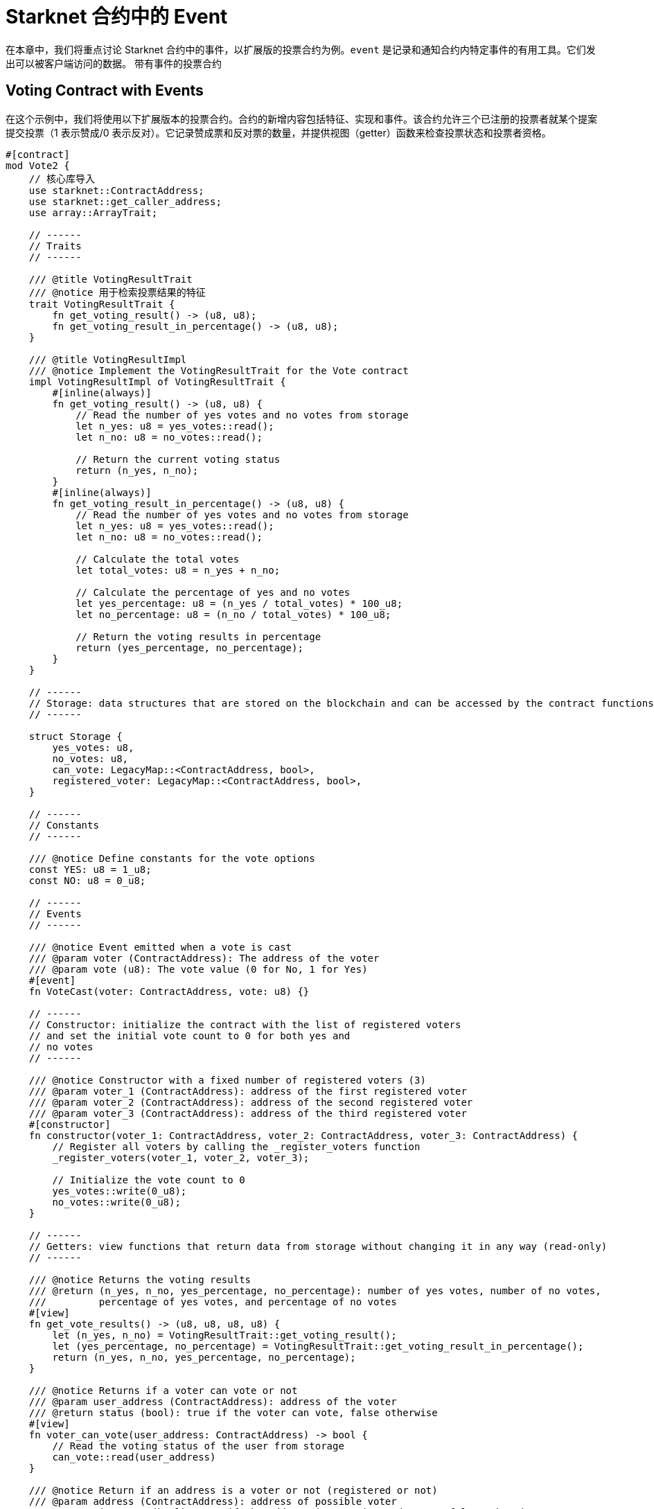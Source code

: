 [id="event"]

= Starknet 合约中的 Event

在本章中，我们将重点讨论 Starknet 合约中的事件，以扩展版的投票合约为例。`event` 是记录和通知合约内特定事件的有用工具。它们发出可以被客户端访问的数据。
带有事件的投票合约


== Voting Contract with Events

在这个示例中，我们将使用以下扩展版本的投票合约。合约的新增内容包括特征、实现和事件。该合约允许三个已注册的投票者就某个提案提交投票（1 表示赞成/0 表示反对）。它记录赞成票和反对票的数量，并提供视图（getter）函数来检查投票状态和投票者资格。

[source,rust]
----
#[contract]
mod Vote2 {
    // 核心库导入
    use starknet::ContractAddress;
    use starknet::get_caller_address;
    use array::ArrayTrait;

    // ------
    // Traits
    // ------

    /// @title VotingResultTrait
    /// @notice 用于检索投票结果的特征
    trait VotingResultTrait {
        fn get_voting_result() -> (u8, u8);
        fn get_voting_result_in_percentage() -> (u8, u8);
    }

    /// @title VotingResultImpl
    /// @notice Implement the VotingResultTrait for the Vote contract
    impl VotingResultImpl of VotingResultTrait {
        #[inline(always)]
        fn get_voting_result() -> (u8, u8) {
            // Read the number of yes votes and no votes from storage
            let n_yes: u8 = yes_votes::read();
            let n_no: u8 = no_votes::read();

            // Return the current voting status
            return (n_yes, n_no);
        }
        #[inline(always)]
        fn get_voting_result_in_percentage() -> (u8, u8) {
            // Read the number of yes votes and no votes from storage
            let n_yes: u8 = yes_votes::read();
            let n_no: u8 = no_votes::read();

            // Calculate the total votes
            let total_votes: u8 = n_yes + n_no;

            // Calculate the percentage of yes and no votes
            let yes_percentage: u8 = (n_yes / total_votes) * 100_u8;
            let no_percentage: u8 = (n_no / total_votes) * 100_u8;

            // Return the voting results in percentage
            return (yes_percentage, no_percentage);
        }
    }

    // ------
    // Storage: data structures that are stored on the blockchain and can be accessed by the contract functions
    // ------

    struct Storage {
        yes_votes: u8,
        no_votes: u8,
        can_vote: LegacyMap::<ContractAddress, bool>,
        registered_voter: LegacyMap::<ContractAddress, bool>,
    }

    // ------
    // Constants
    // ------

    /// @notice Define constants for the vote options
    const YES: u8 = 1_u8;
    const NO: u8 = 0_u8;

    // ------
    // Events
    // ------

    /// @notice Event emitted when a vote is cast
    /// @param voter (ContractAddress): The address of the voter
    /// @param vote (u8): The vote value (0 for No, 1 for Yes)
    #[event]
    fn VoteCast(voter: ContractAddress, vote: u8) {}

    // ------
    // Constructor: initialize the contract with the list of registered voters 
    // and set the initial vote count to 0 for both yes and
    // no votes
    // ------

    /// @notice Constructor with a fixed number of registered voters (3)
    /// @param voter_1 (ContractAddress): address of the first registered voter
    /// @param voter_2 (ContractAddress): address of the second registered voter
    /// @param voter_3 (ContractAddress): address of the third registered voter
    #[constructor]
    fn constructor(voter_1: ContractAddress, voter_2: ContractAddress, voter_3: ContractAddress) {
        // Register all voters by calling the _register_voters function 
        _register_voters(voter_1, voter_2, voter_3);

        // Initialize the vote count to 0
        yes_votes::write(0_u8);
        no_votes::write(0_u8);
    }

    // ------
    // Getters: view functions that return data from storage without changing it in any way (read-only)
    // ------

    /// @notice Returns the voting results
    /// @return (n_yes, n_no, yes_percentage, no_percentage): number of yes votes, number of no votes,
    ///         percentage of yes votes, and percentage of no votes
    #[view]
    fn get_vote_results() -> (u8, u8, u8, u8) {
        let (n_yes, n_no) = VotingResultTrait::get_voting_result();
        let (yes_percentage, no_percentage) = VotingResultTrait::get_voting_result_in_percentage();
        return (n_yes, n_no, yes_percentage, no_percentage);
    }

    /// @notice Returns if a voter can vote or not
    /// @param user_address (ContractAddress): address of the voter
    /// @return status (bool): true if the voter can vote, false otherwise
    #[view]
    fn voter_can_vote(user_address: ContractAddress) -> bool {
        // Read the voting status of the user from storage
        can_vote::read(user_address)
    }

    /// @notice Return if an address is a voter or not (registered or not)
    /// @param address (ContractAddress): address of possible voter
    /// @return is_voter (bool): true if the address is a registered voter, false otherwise
    #[view]
    fn is_voter_registered(address: ContractAddress) -> bool {
        // Read the registration status of the address from storage
        registered_voter::read(address)
    }

    // ------
    // External functions: functions that can be called by other contracts or externally by users through a transaction
    // on the blockchain. They are allowed to change the state of the contract.
    // ------

    /// @notice Submit a vote (0 for No and 1 for Yes)
    /// @param vote (u8): vote value, 0 for No and 1 for Yes
    /// @return (): updates the storage with the vote count and marks the voter as not allowed to vote again
    #[external]
    fn vote(vote: u8) {
        // Check if the vote is valid (0 or 1)
        assert(vote == NO | vote == YES, 'VOTE_0_OR_1');

        // Know if a voter has already voted and continue if they have not voted
        let caller: ContractAddress = get_caller_address();
        assert_allowed(caller);

        // Mark that the voter has already voted and update in the storage
        can_vote::write(caller, false);

        // Update the vote count in the storage depending on the vote value (0 or 1)
        if (vote == NO) {
            no_votes::write(no_votes::read() + 1_u8);
        }
        if (vote == YES) {
            yes_votes::write(yes_votes::read() + 1_u8);
        }

        // Emit the VoteCast event after the vote has been processed
        VoteCast(caller, vote);
    }

    // ------
    // Internal Functions: functions that can only be called by other functions in the same contract (private functions)
    // ------

    /// @notice Assert if an address is allowed to vote or not
    /// @param address (ContractAddress): address of the user
    /// @return (): if the user can vote; otherwise, throw an error message and revert the transaction
    fn assert_allowed(address: ContractAddress) {
        // Read the voting status of the user from storage
        let is_voter: bool = registered_voter::read(address);
        let can_vote: bool = can_vote::read(address);

        // Check if the user can vote otherwise throw an error message and revert the transaction
        assert(is_voter == true, 'USER_NOT_REGISTERED');
        assert(can_vote == true, 'USER_ALREADY_VOTED');
    }

    /// @notice Internal function to prepare the list of voters.
    /// @param voter_1 (ContractAddress): address of the first registered voter
    /// @param voter_2 (ContractAddress): address of the second registered voter
    /// @param voter_3 (ContractAddress): address of the third registered voter
    fn _register_voters(
        voter_1: ContractAddress, voter_2: ContractAddress, voter_3: ContractAddress
    ) {
        // Register the first voter
        registered_voter::write(voter_1, true);
        can_vote::write(voter_1, true);

        // Register the second voter
        registered_voter::write(voter_2, true);
        can_vote::write(voter_2, true);

        // Register the third voter
        registered_voter::write(voter_3, true);
        can_vote::write(voter_3, true);
    }
}
----

== 定义 `event`

要在 Starknet 合约中定义事件，您可以使用 `#[event]` 属性，然后是事件定义。在我们的扩展投票合约中，我们有一个名为 `VoteCast` 的事件，当投票时会发出。该事件接受两个参数：选民的地址和投票值（0 代表 No，1 代表 Yes）


[source,rust]
----
#[event]
fn VoteCast(voter: ContractAddress, vote: u8) {}
----

== 发出 `event`

要发出事件，只需用适当的参数调用事件函数。在我们的投票合约中，投票处理完毕后，VoteCast 事件会被发出。

[source,rust]
----
// Emit the VoteCast event after the vote has been processed
VoteCast(caller, vote);
----

Starknet 合约中的事件不能直接从合约本身读取。相反，事件旨在被外部链下实体（如监听合约的客户端或其他服务）记录。

要从事件中获取值，您需要设置一个链下服务或客户端来监听合约发出的事件。这可以使用 SDK 实现。例如，Starknet 的 Python SDK 提供了一个 listen_for_event 函数，可用于监听合约发出的事件。在接下来的章节中，我们将看到如何使用 Starknet 的 SDK 监听我们的 voting 合约发出的 events。

[附注]
====
《Starknet 之书》是 Starknet 社区成员合力之作，便于社区成员学习之用。

* 无论你是否有所收获，烦请填写此问卷， https://a.sprig.com/WTRtdlh2VUlja09lfnNpZDo4MTQyYTlmMy03NzdkLTQ0NDEtOTBiZC01ZjAyNDU0ZDgxMzU=[简单回答三个问题] ，给予我们反馈。
* 若发现任何错误，或有其他建议，请在我们的 https://github.com/starknet-edu/starknetbook/issues[Github 仓库]发起问题单 (Issues)。
====



== 贡献力量

[quote, Starknet 社区]

____

释放你的热情，让《Starknet 之书》更加完美

《Starknet 之书》依然在不断完善中，而你的热情、专业知识和独到见解可以将它塑造成一部真正卓越的作品。不要害怕挑战现状或是颠覆这本书！齐心协力，我们一起创造这份宝贵的资源，造福无数人。

为公共事业贡献力量。如果你发现本书有改进的空间，那就抓住机会吧！查看我们的https://github.com/starknet-edu/starknetbook/blob/main/CONTRIBUTING.adoc[指南]并加入活力满满的社区。一起无畏共建 Starknet！

____